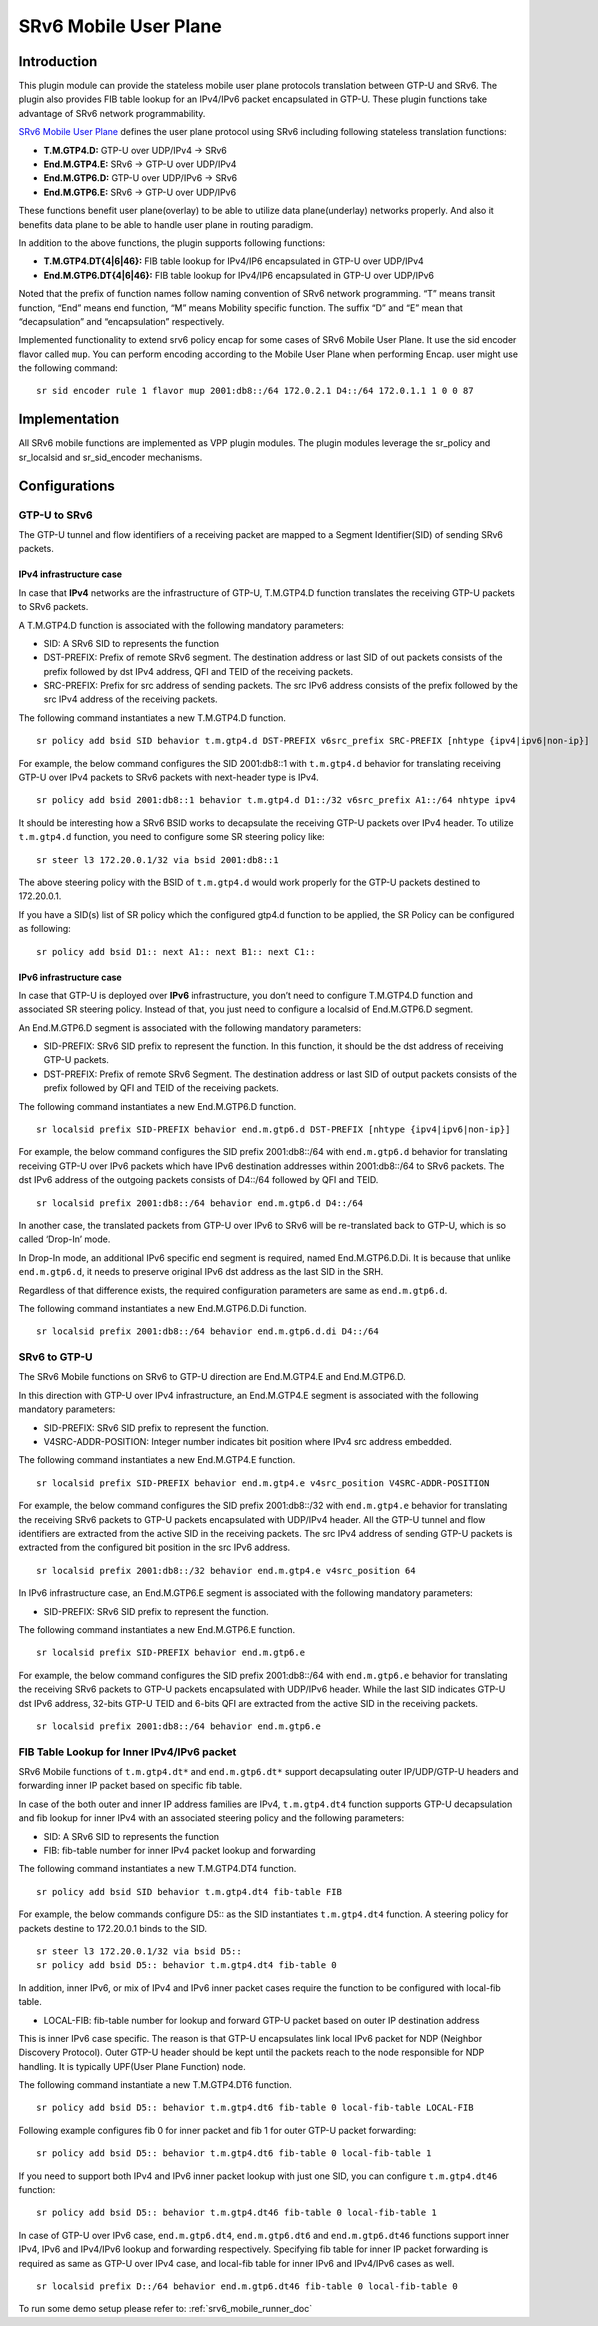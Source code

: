 .. _srv6_mobile_plugin_doc:

SRv6 Mobile User Plane
======================

Introduction
------------

This plugin module can provide the stateless mobile user plane protocols
translation between GTP-U and SRv6. The plugin also provides FIB table
lookup for an IPv4/IPv6 packet encapsulated in GTP-U. These plugin
functions take advantage of SRv6 network programmability.

`SRv6 Mobile User
Plane <https://tools.ietf.org/html/draft-ietf-dmm-srv6-mobile-uplane>`__
defines the user plane protocol using SRv6 including following stateless
translation functions:

-  **T.M.GTP4.D:** GTP-U over UDP/IPv4 -> SRv6
-  **End.M.GTP4.E:** SRv6 -> GTP-U over UDP/IPv4
-  **End.M.GTP6.D:** GTP-U over UDP/IPv6 -> SRv6
-  **End.M.GTP6.E:** SRv6 -> GTP-U over UDP/IPv6

These functions benefit user plane(overlay) to be able to utilize data
plane(underlay) networks properly. And also it benefits data plane to be
able to handle user plane in routing paradigm.

In addition to the above functions, the plugin supports following
functions:

-  **T.M.GTP4.DT{4|6|46}:** FIB table lookup for IPv4/IP6 encapsulated
   in GTP-U over UDP/IPv4
-  **End.M.GTP6.DT{4|6|46}:** FIB table lookup for IPv4/IP6 encapsulated
   in GTP-U over UDP/IPv6

Noted that the prefix of function names follow naming convention of SRv6
network programming. “T” means transit function, “End” means end
function, “M” means Mobility specific function. The suffix “D” and “E”
mean that “decapsulation” and “encapsulation” respectively.

Implemented functionality to extend srv6 policy encap for some cases of SRv6 Mobile User Plane.
It use the sid encoder flavor called ``mup``. You can perform encoding according to the Mobile User Plane when performing Encap.
user might use the following command:

::

   sr sid encoder rule 1 flavor mup 2001:db8::/64 172.0.2.1 D4::/64 172.0.1.1 1 0 0 87

Implementation
--------------

All SRv6 mobile functions are implemented as VPP plugin modules. The
plugin modules leverage the sr_policy and sr_localsid and sr_sid_encoder mechanisms.

Configurations
--------------

GTP-U to SRv6
~~~~~~~~~~~~~

The GTP-U tunnel and flow identifiers of a receiving packet are mapped
to a Segment Identifier(SID) of sending SRv6 packets.

IPv4 infrastructure case
^^^^^^^^^^^^^^^^^^^^^^^^

In case that **IPv4** networks are the infrastructure of GTP-U,
T.M.GTP4.D function translates the receiving GTP-U packets to SRv6
packets.

A T.M.GTP4.D function is associated with the following mandatory
parameters:

-  SID: A SRv6 SID to represents the function
-  DST-PREFIX: Prefix of remote SRv6 segment. The destination address or
   last SID of out packets consists of the prefix followed by dst IPv4
   address, QFI and TEID of the receiving packets.
-  SRC-PREFIX: Prefix for src address of sending packets. The src IPv6
   address consists of the prefix followed by the src IPv4 address of
   the receiving packets.

The following command instantiates a new T.M.GTP4.D function.

::

   sr policy add bsid SID behavior t.m.gtp4.d DST-PREFIX v6src_prefix SRC-PREFIX [nhtype {ipv4|ipv6|non-ip}]

For example, the below command configures the SID 2001:db8::1 with
``t.m.gtp4.d`` behavior for translating receiving GTP-U over IPv4
packets to SRv6 packets with next-header type is IPv4.

::

   sr policy add bsid 2001:db8::1 behavior t.m.gtp4.d D1::/32 v6src_prefix A1::/64 nhtype ipv4

It should be interesting how a SRv6 BSID works to decapsulate the
receiving GTP-U packets over IPv4 header. To utilize ``t.m.gtp4.d``
function, you need to configure some SR steering policy like:

::

   sr steer l3 172.20.0.1/32 via bsid 2001:db8::1

The above steering policy with the BSID of ``t.m.gtp4.d`` would work
properly for the GTP-U packets destined to 172.20.0.1.

If you have a SID(s) list of SR policy which the configured gtp4.d
function to be applied, the SR Policy can be configured as following:

::

   sr policy add bsid D1:: next A1:: next B1:: next C1::

IPv6 infrastructure case
^^^^^^^^^^^^^^^^^^^^^^^^

In case that GTP-U is deployed over **IPv6** infrastructure, you don’t
need to configure T.M.GTP4.D function and associated SR steering policy.
Instead of that, you just need to configure a localsid of End.M.GTP6.D
segment.

An End.M.GTP6.D segment is associated with the following mandatory
parameters:

-  SID-PREFIX: SRv6 SID prefix to represent the function. In this
   function, it should be the dst address of receiving GTP-U packets.
-  DST-PREFIX: Prefix of remote SRv6 Segment. The destination address or
   last SID of output packets consists of the prefix followed by QFI and
   TEID of the receiving packets.

The following command instantiates a new End.M.GTP6.D function.

::

   sr localsid prefix SID-PREFIX behavior end.m.gtp6.d DST-PREFIX [nhtype {ipv4|ipv6|non-ip}]

For example, the below command configures the SID prefix 2001:db8::/64
with ``end.m.gtp6.d`` behavior for translating receiving GTP-U over IPv6
packets which have IPv6 destination addresses within 2001:db8::/64 to
SRv6 packets. The dst IPv6 address of the outgoing packets consists of
D4::/64 followed by QFI and TEID.

::

   sr localsid prefix 2001:db8::/64 behavior end.m.gtp6.d D4::/64

In another case, the translated packets from GTP-U over IPv6 to SRv6
will be re-translated back to GTP-U, which is so called ‘Drop-In’ mode.

In Drop-In mode, an additional IPv6 specific end segment is required,
named End.M.GTP6.D.Di. It is because that unlike ``end.m.gtp6.d``, it
needs to preserve original IPv6 dst address as the last SID in the SRH.

Regardless of that difference exists, the required configuration
parameters are same as ``end.m.gtp6.d``.

The following command instantiates a new End.M.GTP6.D.Di function.

::

   sr localsid prefix 2001:db8::/64 behavior end.m.gtp6.d.di D4::/64

SRv6 to GTP-U
~~~~~~~~~~~~~

The SRv6 Mobile functions on SRv6 to GTP-U direction are End.M.GTP4.E
and End.M.GTP6.D.

In this direction with GTP-U over IPv4 infrastructure, an End.M.GTP4.E
segment is associated with the following mandatory parameters:

-  SID-PREFIX: SRv6 SID prefix to represent the function.
-  V4SRC-ADDR-POSITION: Integer number indicates bit position where IPv4
   src address embedded.

The following command instantiates a new End.M.GTP4.E function.

::

   sr localsid prefix SID-PREFIX behavior end.m.gtp4.e v4src_position V4SRC-ADDR-POSITION

For example, the below command configures the SID prefix 2001:db8::/32
with ``end.m.gtp4.e`` behavior for translating the receiving SRv6
packets to GTP-U packets encapsulated with UDP/IPv4 header. All the
GTP-U tunnel and flow identifiers are extracted from the active SID in
the receiving packets. The src IPv4 address of sending GTP-U packets is
extracted from the configured bit position in the src IPv6 address.

::

   sr localsid prefix 2001:db8::/32 behavior end.m.gtp4.e v4src_position 64

In IPv6 infrastructure case, an End.M.GTP6.E segment is associated with
the following mandatory parameters:

-  SID-PREFIX: SRv6 SID prefix to represent the function.

The following command instantiates a new End.M.GTP6.E function.

::

   sr localsid prefix SID-PREFIX behavior end.m.gtp6.e

For example, the below command configures the SID prefix 2001:db8::/64
with ``end.m.gtp6.e`` behavior for translating the receiving SRv6
packets to GTP-U packets encapsulated with UDP/IPv6 header. While the
last SID indicates GTP-U dst IPv6 address, 32-bits GTP-U TEID and 6-bits
QFI are extracted from the active SID in the receiving packets.

::

   sr localsid prefix 2001:db8::/64 behavior end.m.gtp6.e

FIB Table Lookup for Inner IPv4/IPv6 packet
~~~~~~~~~~~~~~~~~~~~~~~~~~~~~~~~~~~~~~~~~~~

SRv6 Mobile functions of ``t.m.gtp4.dt*`` and ``end.m.gtp6.dt*`` support
decapsulating outer IP/UDP/GTP-U headers and forwarding inner IP packet
based on specific fib table.

In case of the both outer and inner IP address families are IPv4,
``t.m.gtp4.dt4`` function supports GTP-U decapsulation and fib lookup
for inner IPv4 with an associated steering policy and the following
parameters:

-  SID: A SRv6 SID to represents the function
-  FIB: fib-table number for inner IPv4 packet lookup and forwarding

The following command instantiates a new T.M.GTP4.DT4 function.

::

   sr policy add bsid SID behavior t.m.gtp4.dt4 fib-table FIB

For example, the below commands configure D5:: as the SID instantiates
``t.m.gtp4.dt4`` function. A steering policy for packets destine to
172.20.0.1 binds to the SID.

::

   sr steer l3 172.20.0.1/32 via bsid D5::
   sr policy add bsid D5:: behavior t.m.gtp4.dt4 fib-table 0

In addition, inner IPv6, or mix of IPv4 and IPv6 inner packet cases
require the function to be configured with local-fib table.

-  LOCAL-FIB: fib-table number for lookup and forward GTP-U packet based
   on outer IP destination address

This is inner IPv6 case specific. The reason is that GTP-U encapsulates
link local IPv6 packet for NDP (Neighbor Discovery Protocol). Outer
GTP-U header should be kept until the packets reach to the node
responsible for NDP handling. It is typically UPF(User Plane Function)
node.

The following command instantiate a new T.M.GTP4.DT6 function.

::

   sr policy add bsid D5:: behavior t.m.gtp4.dt6 fib-table 0 local-fib-table LOCAL-FIB

Following example configures fib 0 for inner packet and fib 1 for outer
GTP-U packet forwarding:

::

   sr policy add bsid D5:: behavior t.m.gtp4.dt6 fib-table 0 local-fib-table 1

If you need to support both IPv4 and IPv6 inner packet lookup with just
one SID, you can configure ``t.m.gtp4.dt46`` function:

::

   sr policy add bsid D5:: behavior t.m.gtp4.dt46 fib-table 0 local-fib-table 1

In case of GTP-U over IPv6 case, ``end.m.gtp6.dt4``, ``end.m.gtp6.dt6``
and ``end.m.gtp6.dt46`` functions support inner IPv4, IPv6 and IPv4/IPv6
lookup and forwarding respectively. Specifying fib table for inner IP
packet forwarding is required as same as GTP-U over IPv4 case, and
local-fib table for inner IPv6 and IPv4/IPv6 cases as well.

::

   sr localsid prefix D::/64 behavior end.m.gtp6.dt46 fib-table 0 local-fib-table 0

To run some demo setup please refer to: :ref:`srv6_mobile_runner_doc`

